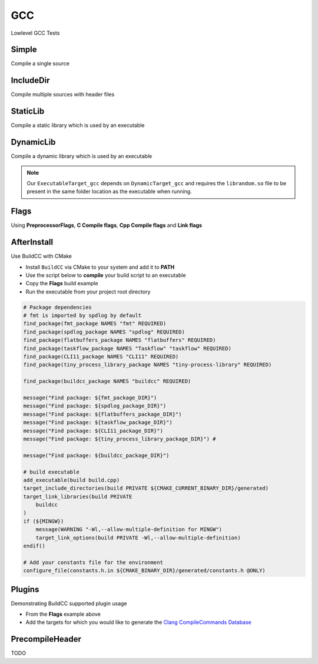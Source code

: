 GCC
====

Lowlevel GCC Tests

Simple
--------

Compile a single source

.. code-block:: cpp
    :linenos:
    :emphasize-lines: 8

    // GCC specialized toolchain
    Toolchain_gcc toolchain;

    // GCC specialized targets
    // Create "Simple" target (meant to use the GCC compiler)
    // On Windows the equivalent is the MinGW compiler
    ExecutableTarget_gcc target("Simple", gcc, "");
    target.AddSource("main.cpp");
    target.Build();

    // Build
    tf::Executor executor;
    executor.run(target.GetTaskflow());
    executor.wait_for_all();


IncludeDir
----------

Compile multiple sources with header files

.. code-block:: cpp
    :linenos:
    :emphasize-lines: 12,15

    // GCC specialized toolchain
    Toolchain_gcc toolchain;

    // GCC specialized targets
    // Create "IncludeDir" target (meant to use the GCC compiler)
    // On Windows the equivalent is the MinGW compiler
    ExecutableTarget_gcc target("IncludeDir", gcc, "files");
    target.AddSource("main.cpp", "src");
    target.AddSource("src/random.cpp");

    // Track header for rebuilds
    target.AddHeader("include/random.h");

    // Add include dir to search paths
    target.AddIncludeDir("include");
    target.Build();

    // Build
    tf::Executor executor;
    executor.run(target.GetTaskflow());
    executor.wait_for_all();

StaticLib
----------

Compile a static library which is used by an executable

.. code-block:: cpp
    :linenos:
    :emphasize-lines: 7

    // GCC specialized toolchain
    Toolchain_gcc toolchain;

    // GCC specialized targets
    // Create "librandom.a" target (meant to use the GCC compiler)
    // On Windows the equivalent is the MinGW compiler
    StaticTarget_gcc statictarget("librandom", gcc, "files");
    statictarget.AddSource("src/random.cpp");
    statictarget.AddHeader("include/random.h");
    statictarget.AddIncludeDir("include");
    statictarget.Build();

    // GCC specialized targets
    // Create "statictest" target (meant to use the GCC compiler)
    // On Windows the equivalent is the MinGW compiler
    ExecutableTarget_gcc exetarget("statictest", gcc, "files");
    exetarget.AddSource("main.cpp", "src");
    exetarget.AddIncludeDir("include");
    exetarget.AddLibDep(statictarget);
    exetarget.Build();

    // Build
    tf::Executor executor;
    tf::Taskflow taskflow;

    // Explicitly setup your dependencies
    tf::Task statictargetTask = taskflow.composed_of(statictarget.GetTaskflow());
    tf::Task exetargetTask = taskflow.composed_of(exetarget.GetTaskflow());
    exetargetTask.succeed(statictargetTask);

    // Run
    executor.run(taskflow);
    executor.wait_for_all();

DynamicLib
-----------

Compile a dynamic library which is used by an executable

.. code-block:: cpp
    :linenos:
    :emphasize-lines: 7

    // GCC specialized toolchain
    Toolchain_gcc toolchain;

    // GCC specialized targets
    // Create "librandom.so" target (meant to use the GCC compiler)
    // On Windows the equivalent is the MinGW compiler
    DynamicTarget_gcc dynamictarget("librandom", gcc, "files");
    dynamictarget.AddSource("src/random.cpp");
    dynamictarget.AddHeader("include/random.h");
    dynamictarget.AddIncludeDir("include");
    dynamictarget.Build();

    // GCC specialized targets
    // Create "dynamictest" target (meant to use the GCC compiler)
    // On Windows the equivalent is the MinGW compiler
    ExecutableTarget_gcc target("dynamictest", gcc, "files");
    target.AddSource("main.cpp", "src");
    target.AddIncludeDir("include");
    target.AddLibDep(dynamictarget);
    target.Build();

    // Build
    tf::Executor executor;
    tf::Taskflow taskflow;

    // Explicitly setup your dependencies
    auto dynamictargetTask = taskflow.composed_of(dynamictarget.GetTaskflow());
    auto targetTask = taskflow.composed_of(target.GetTaskflow());
    targetTask.succeed(dynamictargetTask);

    executor.run(taskflow);
    executor.wait_for_all();

    // Post Build step
    if (target.IsBuilt()) {
        fs::path copy_to_path =
            target.GetTargetBuildDir() / dynamictarget.GetTargetPath().filename();
        fs::copy(dynamictarget.GetTargetPath(), copy_to_path);
    }

.. note:: Our ``ExecutableTarget_gcc`` depends on ``DynamicTarget_gcc`` and requires the ``librandom.so`` file to be present in the same folder location as the executable when running.

Flags
------

Using **PreprocessorFlags**, **C Compile flags**, **Cpp Compile flags** and **Link flags**

.. code-block:: cpp
    :linenos:
    :emphasize-lines: 12,13,14,15,23,24,25,26

    // GCC specialized toolchain
    Toolchain_gcc toolchain;

    // GCC specialized targets
    // Create "CppFlags" target (meant to use the GCC compiler)
    // On Windows the equivalent is the MinGW compiler
    ExecutableTarget_gcc cpptarget("CppFlags", gcc, "files");
    cpptarget.AddSource("main.cpp", "src");
    cpptarget.AddSource("src/random.cpp");
    cpptarget.AddHeader("include/random.h");
    cpptarget.AddIncludeDir("include");
    cpptarget.AddPreprocessorFlag("-DRANDOM=1");
    cpptarget.AddCppCompileFlag("-Wall");
    cpptarget.AddCppCompileFlag("-Werror");
    cpptarget.AddLinkFlag("-lm");
    cpptarget.Build();

    // Gcc specialized targets
    // Create "CFlags" target (meant to use the GCC compiler)
    // On Windows the equivalent is the MinGW compiler
    ExecutableTarget_gcc ctarget("CFlags", gcc, "files");
    ctarget.AddSource("main.c", "src");
    ctarget.AddPreprocessorFlag("-DRANDOM=1");
    ctarget.AddCCompileFlag("-Wall");
    ctarget.AddCCompileFlag("-Werror");
    ctarget.AddLinkFlag("-lm");
    ctarget.Build();

    // Build
    tf::Executor executor;
    tf::Taskflow taskflow;

    // There isn't any dependency between the 2 targets
    taskflow.composed_of(cpptarget.GetTaskflow());
    taskflow.composed_of(ctarget.GetTaskflow());

    executor.run(taskflow);
    executor.wait_for_all();

AfterInstall
-------------

Use BuildCC with CMake


* Install ``BuildCC`` via CMake to your system and add it to **PATH**
* Use the script below to **compile** your build script to an executable
* Copy the **Flags** build example
* Run the executable from your project root directory

.. code-block:: cmake

    # Package dependencies
    # fmt is imported by spdlog by default
    find_package(fmt_package NAMES "fmt" REQUIRED)
    find_package(spdlog_package NAMES "spdlog" REQUIRED)
    find_package(flatbuffers_package NAMES "flatbuffers" REQUIRED)
    find_package(taskflow_package NAMES "Taskflow" "taskflow" REQUIRED)
    find_package(CLI11_package NAMES "CLI11" REQUIRED)
    find_package(tiny_process_library_package NAMES "tiny-process-library" REQUIRED)

    find_package(buildcc_package NAMES "buildcc" REQUIRED)

    message("Find package: ${fmt_package_DIR}")
    message("Find package: ${spdlog_package_DIR}")
    message("Find package: ${flatbuffers_package_DIR}")
    message("Find package: ${taskflow_package_DIR}")
    message("Find package: ${CLI11_package_DIR}")
    message("Find package: ${tiny_process_library_package_DIR}") #

    message("Find package: ${buildcc_package_DIR}")

    # build executable
    add_executable(build build.cpp)
    target_include_directories(build PRIVATE ${CMAKE_CURRENT_BINARY_DIR}/generated)
    target_link_libraries(build PRIVATE 
        buildcc
    )
    if (${MINGW})
        message(WARNING "-Wl,--allow-multiple-definition for MINGW")
        target_link_options(build PRIVATE -Wl,--allow-multiple-definition)
    endif()

    # Add your constants file for the environment
    configure_file(constants.h.in ${CMAKE_BINARY_DIR}/generated/constants.h @ONLY)


Plugins
--------

Demonstrating BuildCC supported plugin usage

* From the **Flags** example above
* Add the targets for which you would like to generate the `Clang CompileCommands Database <https://clang.llvm.org/docs/JSONCompilationDatabase.html>`_

.. code-block:: cpp
    :linenos:

    plugin::ClangCompileCommands({&cppflags, &cflags}).Generate();

PrecompileHeader
----------------

TODO
